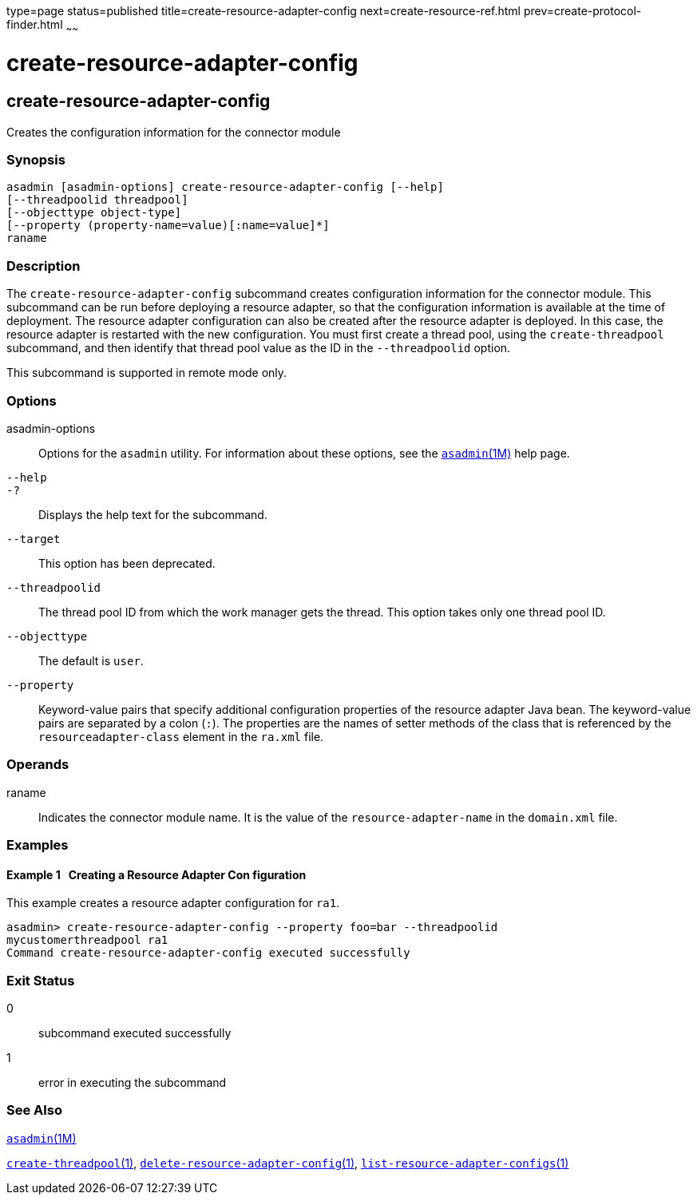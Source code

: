 type=page
status=published
title=create-resource-adapter-config
next=create-resource-ref.html
prev=create-protocol-finder.html
~~~~~~

= create-resource-adapter-config

[[create-resource-adapter-config-1]][[GSRFM00054]][[create-resource-adapter-config]]

== create-resource-adapter-config

Creates the configuration information for the connector module

[[sthref511]]

=== Synopsis

[source]
----
asadmin [asadmin-options] create-resource-adapter-config [--help]
[--threadpoolid threadpool]
[--objecttype object-type]
[--property (property-name=value)[:name=value]*]
raname
----

[[sthref512]]

=== Description

The `create-resource-adapter-config` subcommand creates configuration
information for the connector module. This subcommand can be run before
deploying a resource adapter, so that the configuration information is
available at the time of deployment. The resource adapter configuration
can also be created after the resource adapter is deployed. In this
case, the resource adapter is restarted with the new configuration. You
must first create a thread pool, using the `create-threadpool`
subcommand, and then identify that thread pool value as the ID in the
`--threadpoolid` option.

This subcommand is supported in remote mode only.

[[sthref513]]

=== Options

asadmin-options::
  Options for the `asadmin` utility. For information about these
  options, see the link:asadmin.html#asadmin-1m[`asadmin`(1M)] help page.
`--help`::
`-?`::
  Displays the help text for the subcommand.
`--target`::
  This option has been deprecated.
`--threadpoolid`::
  The thread pool ID from which the work manager gets the thread. This
  option takes only one thread pool ID.
`--objecttype`::
  The default is `user`.
`--property`::
  Keyword-value pairs that specify additional configuration properties
  of the resource adapter Java bean. The keyword-value pairs are
  separated by a colon (`:`). The properties are the names of setter
  methods of the class that is referenced by the `resourceadapter-class`
  element in the `ra.xml` file.

[[sthref514]]

=== Operands

raname::
  Indicates the connector module name. It is the value of the
  `resource-adapter-name` in the `domain.xml` file.

[[sthref515]]

=== Examples

[[GSRFM519]][[sthref516]]

==== Example 1   Creating a Resource Adapter Con figuration

This example creates a resource adapter configuration for `ra1`.

[source]
----
asadmin> create-resource-adapter-config --property foo=bar --threadpoolid
mycustomerthreadpool ra1
Command create-resource-adapter-config executed successfully
----

[[sthref517]]

=== Exit Status

0::
  subcommand executed successfully
1::
  error in executing the subcommand

[[sthref518]]

=== See Also

link:asadmin.html#asadmin-1m[`asadmin`(1M)]

link:create-threadpool.html#create-threadpool-1[`create-threadpool`(1)],
link:delete-resource-adapter-config.html#delete-resource-adapter-config-1[`delete-resource-adapter-config`(1)],
link:list-resource-adapter-configs.html#list-resource-adapter-configs-1[`list-resource-adapter-configs`(1)]


